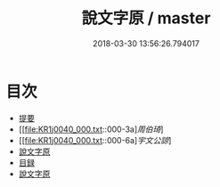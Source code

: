 #+TITLE: 說文字原 / master
#+DATE: 2018-03-30 13:56:26.794017
* 目次
 - [[file:KR1j0040_000.txt::000-1b][提要]]
 - [[file:KR1j0040_000.txt::000-3a][[叙][周伯琦]]]
 - [[file:KR1j0040_000.txt::000-6a][[叙][宇文公諒]]]
 - [[file:KR1j0040_000.txt::000-8a][說文字原]]
 - [[file:KR1j0040_000.txt::000-9b][目録]]
 - [[file:KR1j0040_001.txt::001-1a][說文字原]]
